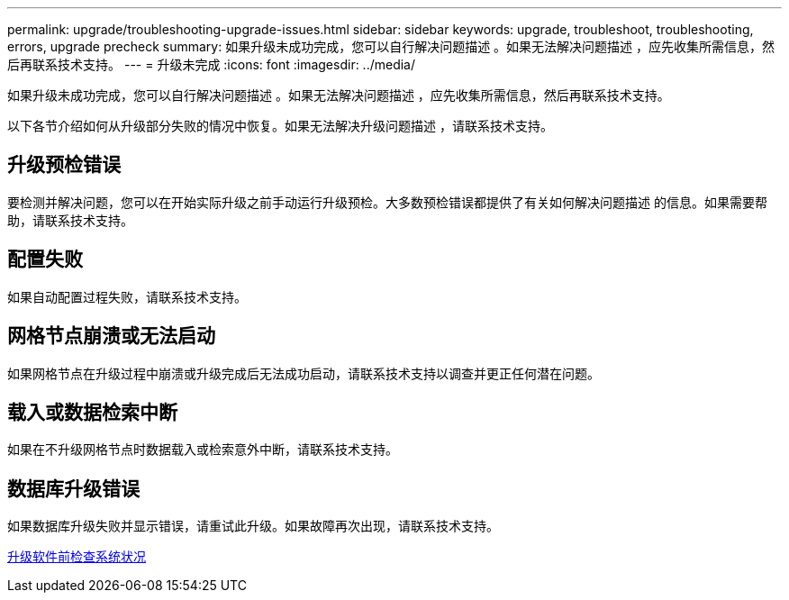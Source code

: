 ---
permalink: upgrade/troubleshooting-upgrade-issues.html 
sidebar: sidebar 
keywords: upgrade, troubleshoot, troubleshooting, errors, upgrade precheck 
summary: 如果升级未成功完成，您可以自行解决问题描述 。如果无法解决问题描述 ，应先收集所需信息，然后再联系技术支持。 
---
= 升级未完成
:icons: font
:imagesdir: ../media/


[role="lead"]
如果升级未成功完成，您可以自行解决问题描述 。如果无法解决问题描述 ，应先收集所需信息，然后再联系技术支持。

以下各节介绍如何从升级部分失败的情况中恢复。如果无法解决升级问题描述 ，请联系技术支持。



== 升级预检错误

要检测并解决问题，您可以在开始实际升级之前手动运行升级预检。大多数预检错误都提供了有关如何解决问题描述 的信息。如果需要帮助，请联系技术支持。



== 配置失败

如果自动配置过程失败，请联系技术支持。



== 网格节点崩溃或无法启动

如果网格节点在升级过程中崩溃或升级完成后无法成功启动，请联系技术支持以调查并更正任何潜在问题。



== 载入或数据检索中断

如果在不升级网格节点时数据载入或检索意外中断，请联系技术支持。



== 数据库升级错误

如果数据库升级失败并显示错误，请重试此升级。如果故障再次出现，请联系技术支持。

xref:checking-systems-condition-before-upgrading-software.adoc[升级软件前检查系统状况]
